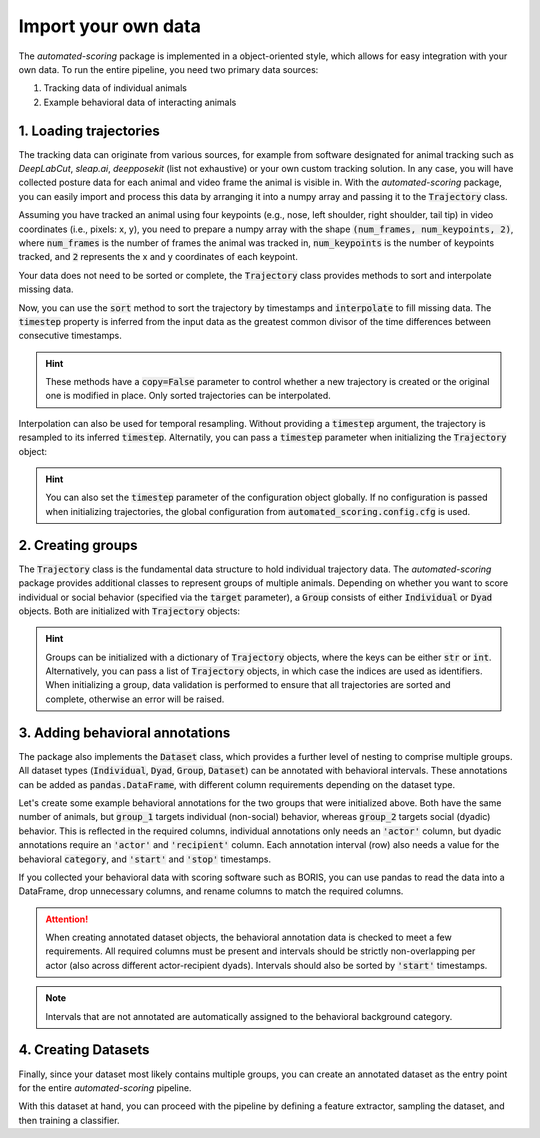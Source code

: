 Import your own data
====================

The *automated-scoring* package is implemented in a object-oriented style, which allows for easy integration with your own data.
To run the entire pipeline, you need two primary data sources:

1. Tracking data of individual animals
2. Example behavioral data of interacting animals

1. Loading trajectories
-----------------------

The tracking data can originate from various sources, for example from software designated for animal tracking such as *DeepLabCut*, *sleap.ai*, *deepposekit* (list not exhaustive) or your own custom tracking solution.
In any case, you will have collected posture data for each animal and video frame the animal is visible in. With the *automated-scoring* package, you can easily import and process this data by arranging it into a numpy array and passing it to the :code:`Trajectory` class.

.. jupyter-execute::

    from automated_scoring.config import cfg
    from automated_scoring.data_structures import Trajectory

    # configure trajectory objects, providing your names for the collected data
    cfg.trajectory_keys = ("time", "posture")

    # assign them to the following two, minimally required configuration keys
    cfg.key_timestamp = "time"
    cfg.key_keypoints = "posture"

Assuming you have tracked an animal using four keypoints (e.g., nose, left shoulder, right shoulder, tail tip) in video coordinates (i.e., pixels: x, y), you need to prepare a numpy array with the shape :code:`(num_frames, num_keypoints, 2)`, where :code:`num_frames` is the number of frames the animal was tracked in, :code:`num_keypoints` is the number of keypoints tracked, and :code:`2` represents the x and y coordinates of each keypoint.

.. jupyter-execute::

    import numpy as np

    # random example data
    num_frames = 100
    num_keypoints = 4
    shape = (num_frames, num_keypoints, 2)

    # create a random number generator
    rng = np.random.default_rng()

    time = np.arange(num_frames)
    posture = rng.random(shape)

    # create a Trajectory object
    trajectory = Trajectory(
        data={
            "time": time,
            "posture": posture
        }
    )

    # alternatively, with the configuration
    trajectory = Trajectory(
        data={
            cfg.key_timestamp: time,
            cfg.key_keypoints: posture
        }
    )

    print(trajectory.is_sorted, trajectory.is_complete)

Your data does not need to be sorted or complete, the :code:`Trajectory` class provides methods to sort and interpolate missing data.

.. jupyter-execute::

    # create a trajectory with incomplete and unordered timestamps
    time = rng.choice(np.arange(200), num_frames, replace=False)

    trajectory = Trajectory(
        data={
            cfg.key_timestamp: time,
            cfg.key_keypoints: posture
        }
    )

    print(trajectory.is_sorted, trajectory.is_complete)

Now, you can use the :code:`sort` method to sort the trajectory by timestamps and :code:`interpolate` to fill missing data. The :code:`timestep` property is inferred from the input data as the greatest common divisor of the time differences between consecutive timestamps.

.. jupyter-execute::

    trajectory = trajectory.sort()
    print(trajectory.is_sorted, trajectory.is_complete)

    trajectory = trajectory.interpolate()
    print(trajectory.is_sorted, trajectory.is_complete, trajectory.timestep)

.. hint::
    These methods have a :code:`copy=False` parameter to control whether a new trajectory is created or the original one is modified in place.
    Only sorted trajectories can be interpolated.

Interpolation can also be used for temporal resampling. Without providing a :code:`timestep` argument, the trajectory is resampled to its inferred :code:`timestep`. Alternatily, you can pass a :code:`timestep` parameter when initializing the :code:`Trajectory` object:

.. jupyter-execute::

    trajectory_2 = Trajectory(
        data={
            cfg.key_timestamp: time,
            cfg.key_keypoints: posture
        },
        timestep=0.5
    )

    print(trajectory_2.sort().interpolate() == trajectory.sort().interpolate(0.5))

.. hint::
    You can also set the :code:`timestep` parameter of the configuration object globally. If no configuration is passed when initializing trajectories, the global configuration from :code:`automated_scoring.config.cfg` is used.

2. Creating groups
------------------

The :code:`Trajectory` class is the fundamental data structure to hold individual trajectory data. The *automated-scoring* package provides additional classes to represent groups of multiple animals.
Depending on whether you want to score individual or social behavior (specified via the :code:`target` parameter), a :code:`Group` consists of either :code:`Individual` or :code:`Dyad` objects. Both are initialized with :code:`Trajectory` objects:

.. jupyter-execute::

    from automated_scoring.dataset import Group

    def create_random_trajectory():
        global cfg, rng, num_frames, shape
        time = rng.choice(np.arange(200), num_frames, replace=False)
        posture = rng.random(shape)
        return Trajectory(
            data={
                cfg.key_timestamp: time,
                cfg.key_keypoints: posture,
            }
        )

    animals = ["animal_1", "animal_2", "animal_3"]

    trajectories = {
        animal: create_random_trajectory().sort().interpolate()
        for animal in animals
    }

    group_1 = Group(trajectories, target="individual")
    group_2 = Group(trajectories, target="dyad")

    # note that groups can be iterated over, yielding tuples of
    # (identifier, sampleable); where sampleable is an object that implements
    # the sampling interface (methods 'sample' and 'subsample')
    print("Group 1 consists of individuals:")
    for identifier, sampleable in group_1:
        print(f"{identifier}: {type(sampleable)}")
    print("\nGroup 2 consists of dyads:")
    for identifier, sampleable in group_2:
        print(f"{identifier}: {type(sampleable)}")

.. hint::
    Groups can be initialized with a dictionary of :code:`Trajectory` objects, where the keys can be either :code:`str` or :code:`int`. Alternatively, you can pass a list of :code:`Trajectory` objects, in which case the indices are used as identifiers.
    When initializing a group, data validation is performed to ensure that all trajectories are sorted and complete, otherwise an error will be raised.

3. Adding behavioral annotations
--------------------------------

The package also implements the :code:`Dataset` class, which provides a further level of nesting to comprise multiple groups. All dataset types (:code:`Individual`, :code:`Dyad`, :code:`Group`, :code:`Dataset`) can be annotated with behavioral intervals.
These annotations can be added as :code:`pandas.DataFrame`, with different column requirements depending on the dataset type.

.. jupyter-execute::

    from automated_scoring.dataset import Individual, Dyad, Group, Dataset

    for dataset_type in [Individual, Dyad]:
        print(dataset_type)
        print(f"Adding annotations requires following columns:")
        print(dataset_type.REQUIRED_COLUMNS(), "\n")

    for target in ["individual", "dyad"]:
        for dataset_type in [Group, Dataset]:
            print(dataset_type)
            print(f"Adding annotations (target: {target}) requires following columns:")
            print(dataset_type.REQUIRED_COLUMNS(target), "\n")

Let's create some example behavioral annotations for the two groups that were initialized above. Both have the same number of animals,
but :code:`group_1` targets individual (non-social) behavior, whereas :code:`group_2` targets social (dyadic) behavior. This is reflected in the required columns, individual annotations only needs an :code:`'actor'` column, but dyadic annotations require an :code:`'actor'` and :code:`'recipient'` column. Each annotation interval (row) also needs a value for the behavioral :code:`category`, and :code:`'start'` and :code:`'stop'` timestamps.

If you collected your behavioral data with scoring software such as BORIS, you can use pandas to read the data into a DataFrame, drop unnecessary columns, and rename columns to match the required columns.

.. attention::
    When creating annotated dataset objects, the behavioral annotation data is checked to meet a few requirements. All required columns must be present and intervals should be strictly non-overlapping per actor (also across different actor-recipient dyads). Intervals should also be sorted by :code:`'start'` timestamps.

.. jupyter-execute::

    import pandas as pd
    from interactive_table import Table

    # Create example annotations for group_1
    observations_group_1 = pd.DataFrame(
        {
            'actor': ['animal_1', 'animal_2', 'animal_3'],
            'category': ['foraging', 'grooming', 'foraging'],
            'start': [10, 20, 30],
            'stop': [15, 25, 35]
        }
    )

    # Create example annotations for group_2
    observations_group_2 = pd.DataFrame(
        {
            'actor': ['animal_1', 'animal_1', 'animal_3'],
            'recipient': ['animal_2', 'animal_3', 'animal_2'],
            'category': ['fighting', 'fighting', 'grooming'],
            'start': [10, 20, 30],
            'stop': [15, 25, 35]
        }
    )

    annotated_group_1 = group_1.annotate(
        observations_group_1,
        categories=('foraging', 'grooming'),
        background_category='none',
    )
    annotated_group_2 = group_2.annotate(
        observations_group_2,
        categories=('fighting', 'grooming'),
        background_category='none',
    )

    print("Observations for group 1:")
    display(Table(annotated_group_1.observations))

    print("Observations for group 2:")
    display(Table(annotated_group_2.observations))

.. note::
    Intervals that are not annotated are automatically assigned to the behavioral background category.

4. Creating Datasets
--------------------

Finally, since your dataset most likely contains multiple groups, you can create an annotated dataset as the entry point for the entire *automated-scoring* pipeline.

.. jupyter-execute::

    from automated_scoring.dataset import AnnotatedDataset

    observations = pd.DataFrame(
        {
            'group': ['a', 'a', 'a', 'b', 'b'],
            'actor': ['a_1', 'a_1', 'a_3', 'b_2', 'b_3'],
            'recipient': ['a_2', 'a_3', 'a_2', 'b_3', 'b_2'],
            'category': ['fighting', 'fighting', 'grooming', 'fighting', 'fighting'],
            'start': [10, 20, 30, 15, 16],
            'stop': [15, 25, 35, 42, 35],
        }
    )

    group_a = Group(
        trajectories = {
            animal: create_random_trajectory().sort().interpolate()
            for animal in ["a_1", "a_2", "a_3"]
        },
        target="dyad",
    )

    group_b = Group(
        trajectories = {
            animal: create_random_trajectory().sort().interpolate()
            for animal in ["b_1", "b_2", "b_3"]
        },
        target="dyad",
    )

    dataset = AnnotatedDataset(
        {
            "a": group_a,
            "b": group_b,
        },
        observations=observations,
        target="dyad",
        categories=('fighting', 'grooming'),
        background_category='none',
    )

    print(dataset.category_counts)

With this dataset at hand, you can proceed with the pipeline by defining a feature extractor, sampling the dataset, and then training a classifier.

